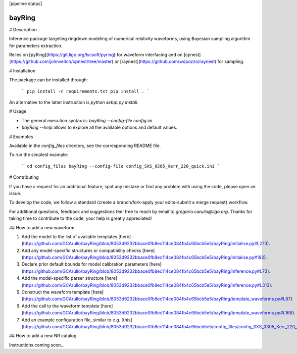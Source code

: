 |pypi| |version| |pipeline status| |license| |DOI| 

=======
bayRing
=======

# Description

Inference package targeting ringdown modeling of numerical relativity waveforms, using Bayesian sampling algorithm for parameters extraction.  

Relies on [pyRing](https://git.ligo.org/lscsoft/pyring) for waveform interfacing and on [cpnest](https://github.com/johnveitch/cpnest/tree/master) or [raynest](https://github.com/wdpozzo/raynest) for sampling.

# Installation

The package can be installed through: 

  ```
  pip install -r requirements.txt
  pip install .
  ```

An alternative to the latter instruction is `python setup.py install`.

# Usage

* The general execution syntax is: `bayRing --config-file config.ini`

* `bayRing --help` allows to explore all the available options and default values.

# Examples

Available in the `config_files` directory, see the corresponding README file.

To run the simplest example: 

  ```
  cd config_files
  bayRing --config-file config_SXS_0305_Kerr_220_quick.ini
  ```

# Contributing

If you have a request for an additional feature, spot any mistake or find any problem with using the code, please open an issue.

To develop the code, we follow a standard {create a branch/fork-apply your edits-submit a merge request} workflow.

For additional questions, feedback and suggestions feel free to reach by email to `gregorio.carullo@ligo.org`. Thanks for taking time to contribute to the code, your help is greatly appreciated!

## How to add a new waveform

1. Add the model to the list of available templates [here](https://github.com/GCArullo/bayRing/blob/8053d9232bbace0fb8ec114ce084fb4c65bcb5e5/bayRing/initialise.py#L273).
2. Add any model-specific structures or compatibility checks [here](https://github.com/GCArullo/bayRing/blob/8053d9232bbace0fb8ec114ce084fb4c65bcb5e5/bayRing/initialise.py#192).
3. Declare prior default bounds for model calibration parameters [here](https://github.com/GCArullo/bayRing/blob/8053d9232bbace0fb8ec114ce084fb4c65bcb5e5/bayRing/inference.py#L73).
4. Add the model-specific parser structure [here](https://github.com/GCArullo/bayRing/blob/8053d9232bbace0fb8ec114ce084fb4c65bcb5e5/bayRing/inference.py#L313).
5. Construct the waveform template [here](https://github.com/GCArullo/bayRing/blob/8053d9232bbace0fb8ec114ce084fb4c65bcb5e5/bayRing/template_waveforms.py#L87).
6. Add the call to the waveform template [here](https://github.com/GCArullo/bayRing/blob/8053d9232bbace0fb8ec114ce084fb4c65bcb5e5/bayRing/template_waveforms.py#L169).
7. Add an example configuration file, similar to e.g. [this](https://github.com/GCArullo/bayRing/blob/8053d9232bbace0fb8ec114ce084fb4c65bcb5e5/config_files/config_SXS_0305_Kerr_220_quick.ini).

## How to add a new NR catalog

Instructions coming soon...

.. |pypi| image:: https://badge.fury.io/py/bayRing.svg
   :target: https://pypi.org/project/bayRing/1.0.0/
.. |version| image:: https://img.shields.io/pypi/pyversions/bayRing.svg
   :target: https://pypi.org/project/bayRing/
.. |license| image:: https://img.shields.io/badge/License-MIT-red.svg
   :target: https://opensource.org/licenses/MIT
.. |DOI| image:: https://zenodo.org/badge/DOI/10.5281/zenodo.8284026.svg
   :target: https://doi.org/10.5281/zenodo.8284026
